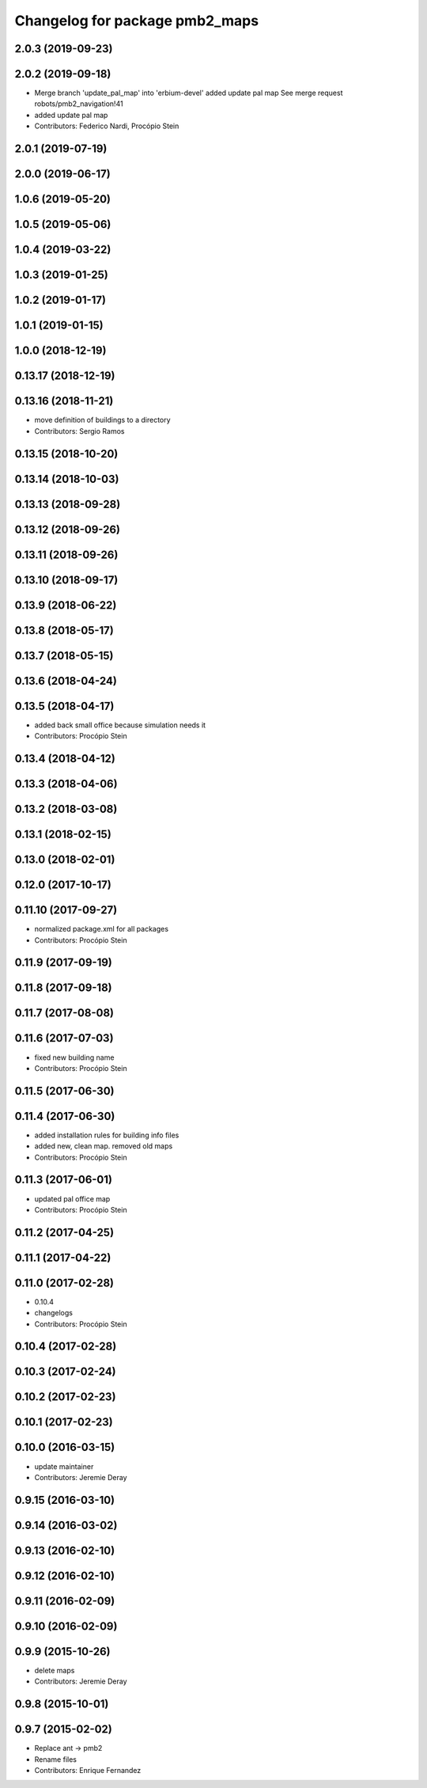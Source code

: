 ^^^^^^^^^^^^^^^^^^^^^^^^^^^^^^^
Changelog for package pmb2_maps
^^^^^^^^^^^^^^^^^^^^^^^^^^^^^^^

2.0.3 (2019-09-23)
------------------

2.0.2 (2019-09-18)
------------------
* Merge branch 'update_pal_map' into 'erbium-devel'
  added update pal map
  See merge request robots/pmb2_navigation!41
* added update pal map
* Contributors: Federico Nardi, Procópio Stein

2.0.1 (2019-07-19)
------------------

2.0.0 (2019-06-17)
------------------

1.0.6 (2019-05-20)
------------------

1.0.5 (2019-05-06)
------------------

1.0.4 (2019-03-22)
------------------

1.0.3 (2019-01-25)
------------------

1.0.2 (2019-01-17)
------------------

1.0.1 (2019-01-15)
------------------

1.0.0 (2018-12-19)
------------------

0.13.17 (2018-12-19)
--------------------

0.13.16 (2018-11-21)
--------------------
* move definition of buildings to a directory
* Contributors: Sergio Ramos

0.13.15 (2018-10-20)
--------------------

0.13.14 (2018-10-03)
--------------------

0.13.13 (2018-09-28)
--------------------

0.13.12 (2018-09-26)
--------------------

0.13.11 (2018-09-26)
--------------------

0.13.10 (2018-09-17)
--------------------

0.13.9 (2018-06-22)
-------------------

0.13.8 (2018-05-17)
-------------------

0.13.7 (2018-05-15)
-------------------

0.13.6 (2018-04-24)
-------------------

0.13.5 (2018-04-17)
-------------------
* added back small office because simulation needs it
* Contributors: Procópio Stein

0.13.4 (2018-04-12)
-------------------

0.13.3 (2018-04-06)
-------------------

0.13.2 (2018-03-08)
-------------------

0.13.1 (2018-02-15)
-------------------

0.13.0 (2018-02-01)
-------------------

0.12.0 (2017-10-17)
-------------------

0.11.10 (2017-09-27)
--------------------
* normalized package.xml for all packages
* Contributors: Procópio Stein

0.11.9 (2017-09-19)
-------------------

0.11.8 (2017-09-18)
-------------------

0.11.7 (2017-08-08)
-------------------

0.11.6 (2017-07-03)
-------------------
* fixed new building name
* Contributors: Procópio Stein

0.11.5 (2017-06-30)
-------------------

0.11.4 (2017-06-30)
-------------------
* added installation rules for building info files
* added new, clean map. removed old maps
* Contributors: Procópio Stein

0.11.3 (2017-06-01)
-------------------
* updated pal office map
* Contributors: Procópio Stein

0.11.2 (2017-04-25)
-------------------

0.11.1 (2017-04-22)
-------------------

0.11.0 (2017-02-28)
-------------------
* 0.10.4
* changelogs
* Contributors: Procópio Stein

0.10.4 (2017-02-28)
-------------------

0.10.3 (2017-02-24)
-------------------

0.10.2 (2017-02-23)
-------------------

0.10.1 (2017-02-23)
-------------------

0.10.0 (2016-03-15)
-------------------
* update maintainer
* Contributors: Jeremie Deray

0.9.15 (2016-03-10)
-------------------

0.9.14 (2016-03-02)
-------------------

0.9.13 (2016-02-10)
-------------------

0.9.12 (2016-02-10)
-------------------

0.9.11 (2016-02-09)
-------------------

0.9.10 (2016-02-09)
-------------------

0.9.9 (2015-10-26)
------------------
* delete maps
* Contributors: Jeremie Deray

0.9.8 (2015-10-01)
------------------

0.9.7 (2015-02-02)
------------------
* Replace ant -> pmb2
* Rename files
* Contributors: Enrique Fernandez

